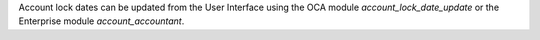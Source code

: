 Account lock dates can be updated from the User Interface using the OCA module `account_lock_date_update` or the Enterprise module `account_accountant`.
